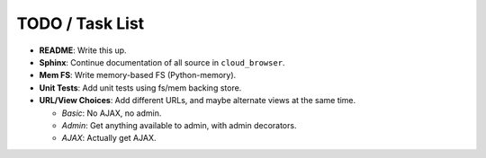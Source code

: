 ==================
 TODO / Task List
==================

* **README**: Write this up.
* **Sphinx**: Continue documentation of all source in ``cloud_browser``.
* **Mem FS**: Write memory-based FS (Python-memory).
* **Unit Tests**: Add unit tests using fs/mem backing store.
* **URL/View Choices**: Add different URLs, and maybe alternate views at the
  same time.

  * *Basic*: No AJAX, no admin.
  * *Admin*: Get anything available to admin, with admin decorators.
  * *AJAX*: Actually get AJAX.
